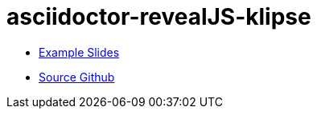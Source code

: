 = asciidoctor-revealJS-klipse
:copyright: Timothy Pratley
:license: Eclipse Public License http://www.eclipse.org/legal/epl-v10.html

* link:slides.html[Example Slides]
* https://github.com/timothypratley/asciidoctor-revealJS-klipse[Source Github]
